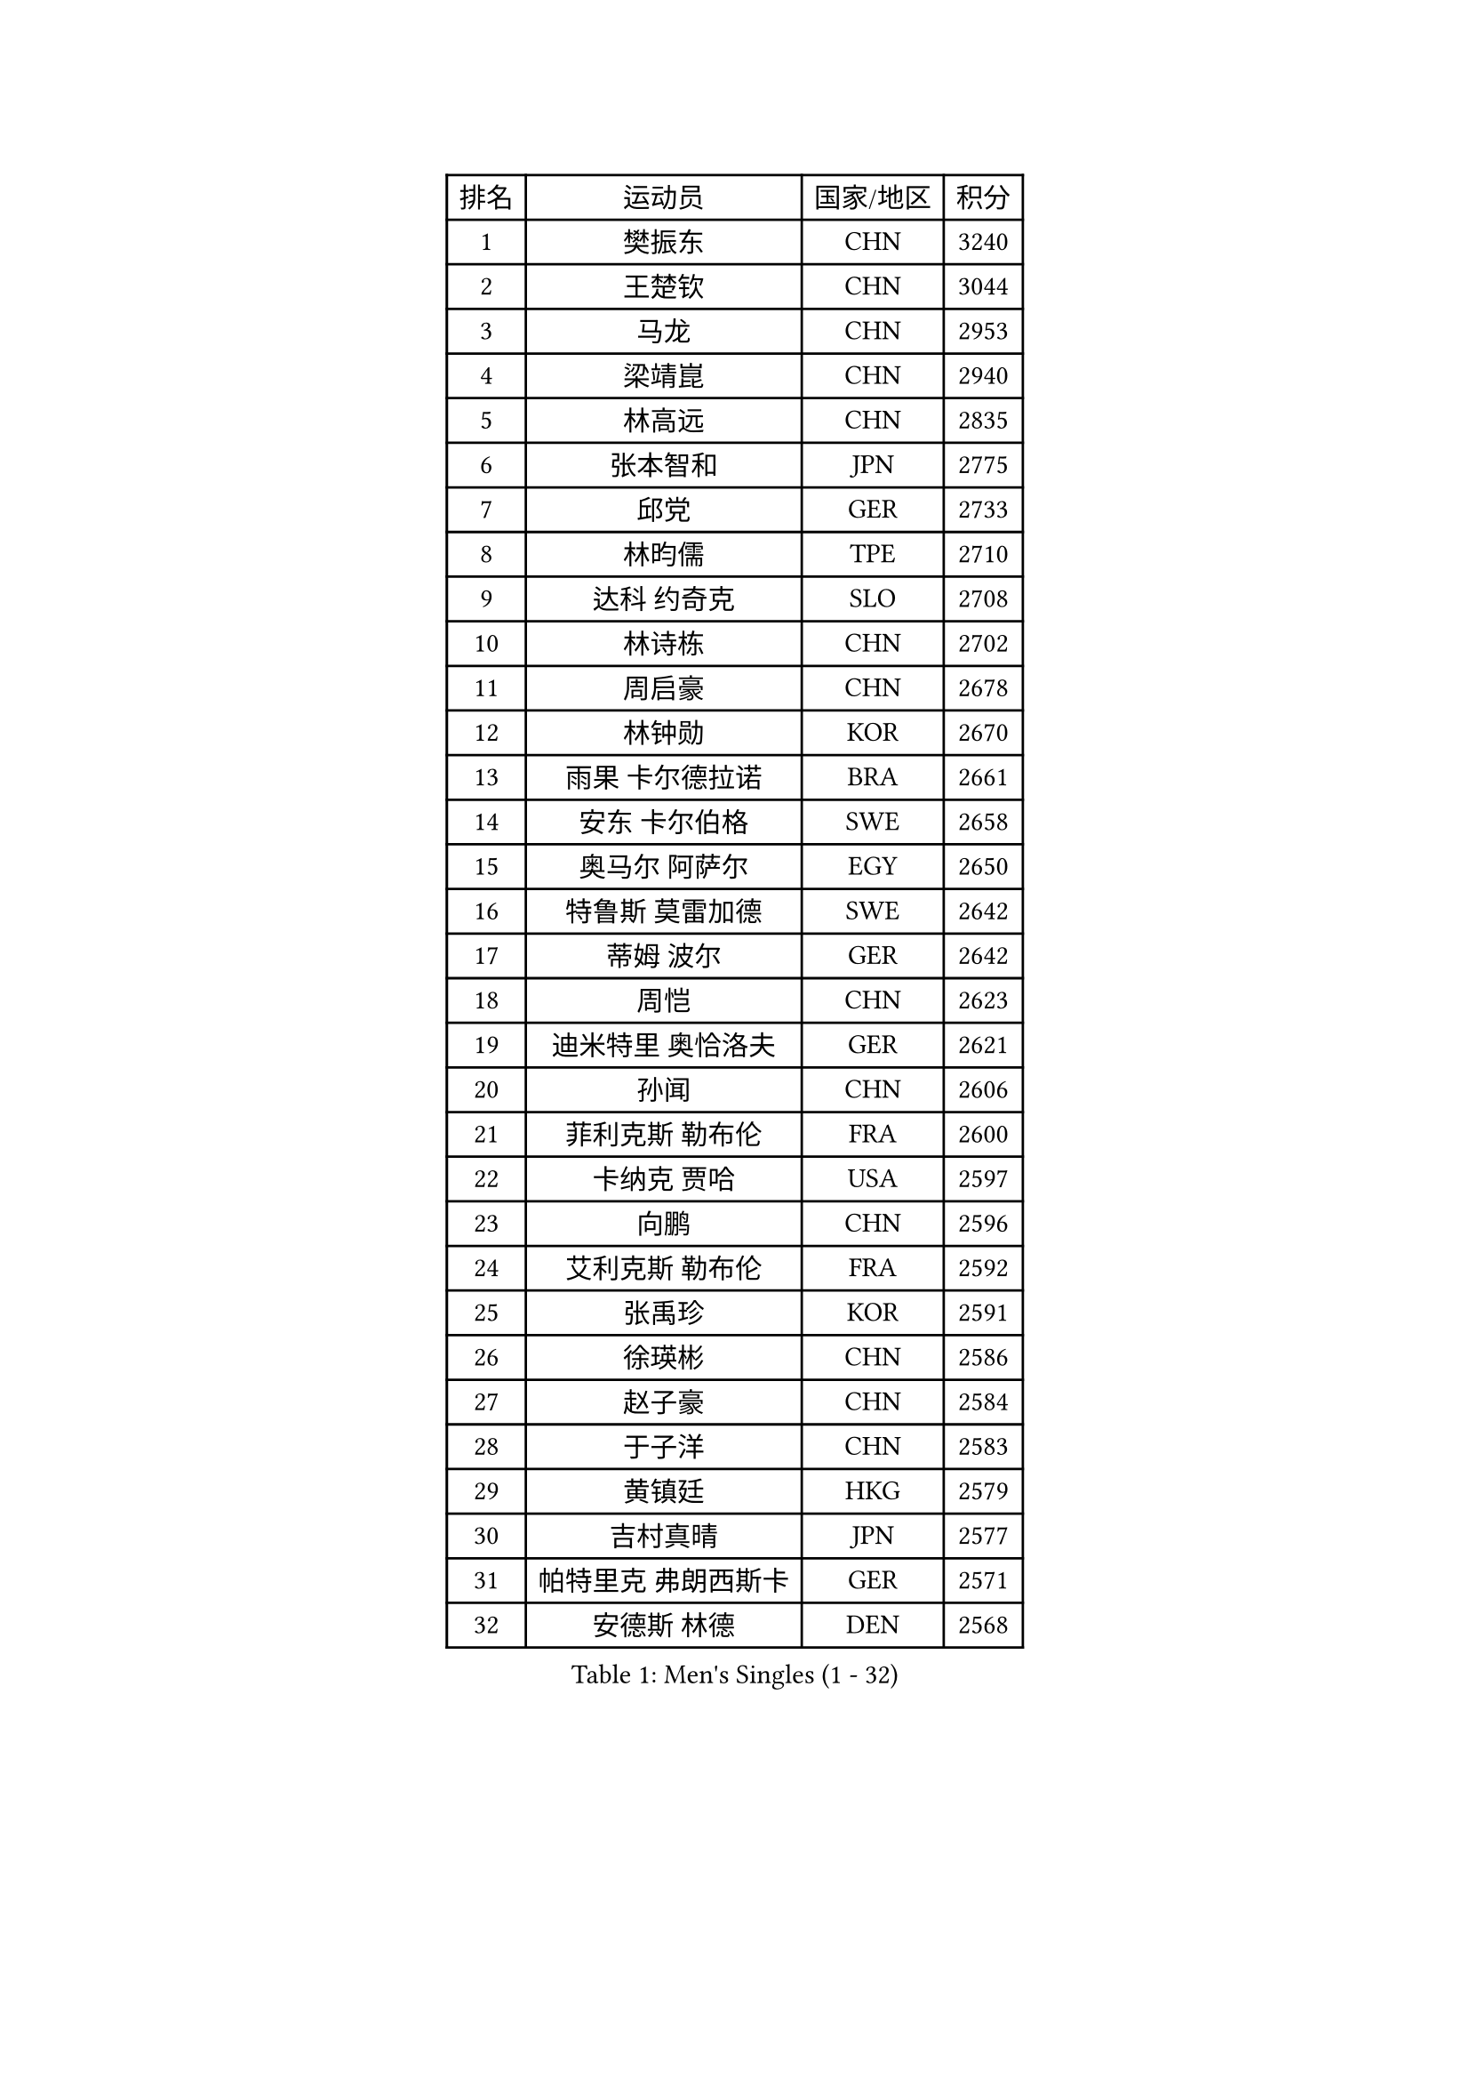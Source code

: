 
#set text(font: ("Courier New", "NSimSun"))
#figure(
  caption: "Men's Singles (1 - 32)",
    table(
      columns: 4,
      [排名], [运动员], [国家/地区], [积分],
      [1], [樊振东], [CHN], [3240],
      [2], [王楚钦], [CHN], [3044],
      [3], [马龙], [CHN], [2953],
      [4], [梁靖崑], [CHN], [2940],
      [5], [林高远], [CHN], [2835],
      [6], [张本智和], [JPN], [2775],
      [7], [邱党], [GER], [2733],
      [8], [林昀儒], [TPE], [2710],
      [9], [达科 约奇克], [SLO], [2708],
      [10], [林诗栋], [CHN], [2702],
      [11], [周启豪], [CHN], [2678],
      [12], [林钟勋], [KOR], [2670],
      [13], [雨果 卡尔德拉诺], [BRA], [2661],
      [14], [安东 卡尔伯格], [SWE], [2658],
      [15], [奥马尔 阿萨尔], [EGY], [2650],
      [16], [特鲁斯 莫雷加德], [SWE], [2642],
      [17], [蒂姆 波尔], [GER], [2642],
      [18], [周恺], [CHN], [2623],
      [19], [迪米特里 奥恰洛夫], [GER], [2621],
      [20], [孙闻], [CHN], [2606],
      [21], [菲利克斯 勒布伦], [FRA], [2600],
      [22], [卡纳克 贾哈], [USA], [2597],
      [23], [向鹏], [CHN], [2596],
      [24], [艾利克斯 勒布伦], [FRA], [2592],
      [25], [张禹珍], [KOR], [2591],
      [26], [徐瑛彬], [CHN], [2586],
      [27], [赵子豪], [CHN], [2584],
      [28], [于子洋], [CHN], [2583],
      [29], [黄镇廷], [HKG], [2579],
      [30], [吉村真晴], [JPN], [2577],
      [31], [帕特里克 弗朗西斯卡], [GER], [2571],
      [32], [安德斯 林德], [DEN], [2568],
    )
  )#pagebreak()

#set text(font: ("Courier New", "NSimSun"))
#figure(
  caption: "Men's Singles (33 - 64)",
    table(
      columns: 4,
      [排名], [运动员], [国家/地区], [积分],
      [33], [赵大成], [KOR], [2567],
      [34], [户上隼辅], [JPN], [2555],
      [35], [克里斯坦 卡尔松], [SWE], [2552],
      [36], [帕纳吉奥迪斯 吉奥尼斯], [GRE], [2549],
      [37], [GERALDO Joao], [POR], [2548],
      [38], [田中佑汰], [JPN], [2545],
      [39], [马蒂亚斯 法尔克], [SWE], [2541],
      [40], [薛飞], [CHN], [2540],
      [41], [袁励岑], [CHN], [2533],
      [42], [李尚洙], [KOR], [2533],
      [43], [赵胜敏], [KOR], [2531],
      [44], [徐海东], [CHN], [2523],
      [45], [刘丁硕], [CHN], [2513],
      [46], [庄智渊], [TPE], [2509],
      [47], [牛冠凯], [CHN], [2501],
      [48], [卢文 菲鲁斯], [GER], [2500],
      [49], [安宰贤], [KOR], [2498],
      [50], [夸德里 阿鲁纳], [NGR], [2495],
      [51], [利亚姆 皮切福德], [ENG], [2493],
      [52], [梁俨苧], [CHN], [2492],
      [53], [王臻], [CAN], [2491],
      [54], [宇田幸矢], [JPN], [2490],
      [55], [乔纳森 格罗斯], [DEN], [2468],
      [56], [西蒙 高兹], [FRA], [2459],
      [57], [上田仁], [JPN], [2454],
      [58], [BADOWSKI Marek], [POL], [2452],
      [59], [贝内迪克特 杜达], [GER], [2452],
      [60], [朴康贤], [KOR], [2451],
      [61], [DRINKHALL Paul], [ENG], [2447],
      [62], [冯翊新], [TPE], [2447],
      [63], [雅克布 迪亚斯], [POL], [2445],
      [64], [篠塚大登], [JPN], [2443],
    )
  )#pagebreak()

#set text(font: ("Courier New", "NSimSun"))
#figure(
  caption: "Men's Singles (65 - 96)",
    table(
      columns: 4,
      [排名], [运动员], [国家/地区], [积分],
      [65], [#text(gray, "丹羽孝希")], [JPN], [2443],
      [66], [斯蒂芬 门格尔], [GER], [2440],
      [67], [木造勇人], [JPN], [2440],
      [68], [及川瑞基], [JPN], [2439],
      [69], [PISTEJ Lubomir], [SVK], [2427],
      [70], [蒂亚戈 阿波罗尼亚], [POR], [2427],
      [71], [马克斯 弗雷塔斯], [POR], [2427],
      [72], [AKKUZU Can], [FRA], [2424],
      [73], [托米斯拉夫 普卡], [CRO], [2419],
      [74], [ORT Kilian], [GER], [2411],
      [75], [诺沙迪 阿拉米扬], [IRI], [2407],
      [76], [HABESOHN Daniel], [AUT], [2404],
      [77], [汪洋], [SVK], [2403],
      [78], [郭勇], [SGP], [2399],
      [79], [AN Ji Song], [PRK], [2397],
      [80], [艾曼纽 莱贝松], [FRA], [2394],
      [81], [哈米特 德赛], [IND], [2392],
      [82], [BRODD Viktor], [SWE], [2391],
      [83], [MATSUDAIRA Kenji], [JPN], [2391],
      [84], [BOBOCICA Mihai], [ITA], [2388],
      [85], [曹巍], [CHN], [2387],
      [86], [#text(gray, "PERSSON Jon")], [SWE], [2387],
      [87], [SGOUROPOULOS Ioannis], [GRE], [2386],
      [88], [弗拉迪斯拉夫 乌尔苏], [MDA], [2380],
      [89], [陈垣宇], [CHN], [2379],
      [90], [ROBLES Alvaro], [ESP], [2378],
      [91], [凯 斯图姆珀], [GER], [2376],
      [92], [AIDA Satoshi], [JPN], [2374],
      [93], [PARK Chan-Hyeok], [KOR], [2373],
      [94], [CASSIN Alexandre], [FRA], [2368],
      [95], [罗伯特 加尔多斯], [AUT], [2367],
      [96], [神巧也], [JPN], [2367],
    )
  )#pagebreak()

#set text(font: ("Courier New", "NSimSun"))
#figure(
  caption: "Men's Singles (97 - 128)",
    table(
      columns: 4,
      [排名], [运动员], [国家/地区], [积分],
      [97], [SAI Linwei], [CHN], [2365],
      [98], [特里斯坦 弗洛雷], [FRA], [2365],
      [99], [MAJOROS Bence], [HUN], [2365],
      [100], [#text(gray, "LIU Yebo")], [CHN], [2360],
      [101], [村松雄斗], [JPN], [2360],
      [102], [WALTHER Ricardo], [GER], [2358],
      [103], [GNANASEKARAN Sathiyan], [IND], [2357],
      [104], [KUBIK Maciej], [POL], [2354],
      [105], [HACHARD Antoine], [FRA], [2352],
      [106], [WU Jiaji], [DOM], [2351],
      [107], [CARVALHO Diogo], [POR], [2348],
      [108], [曾蓓勋], [CHN], [2348],
      [109], [LEVENKO Andreas], [AUT], [2338],
      [110], [塞德里克 纽廷克], [BEL], [2337],
      [111], [吉村和弘], [JPN], [2335],
      [112], [BARDET Lilian], [FRA], [2334],
      [113], [JARVIS Tom], [ENG], [2333],
      [114], [PEREIRA Andy], [CUB], [2332],
      [115], [SALIFOU Abdel-Kader], [BEN], [2331],
      [116], [THAKKAR Manav Vikash], [IND], [2330],
      [117], [TSUBOI Gustavo], [BRA], [2329],
      [118], [基里尔 格拉西缅科], [KAZ], [2323],
      [119], [KIM Donghyun], [KOR], [2322],
      [120], [高承睿], [TPE], [2317],
      [121], [SONE Kakeru], [JPN], [2316],
      [122], [MENG Fanbo], [GER], [2312],
      [123], [吉山僚一], [JPN], [2310],
      [124], [ALLEGRO Martin], [BEL], [2310],
      [125], [LAM Siu Hang], [HKG], [2310],
      [126], [OLAH Benedek], [FIN], [2308],
      [127], [陈建安], [TPE], [2307],
      [128], [KANG Dongsoo], [KOR], [2305],
    )
  )
